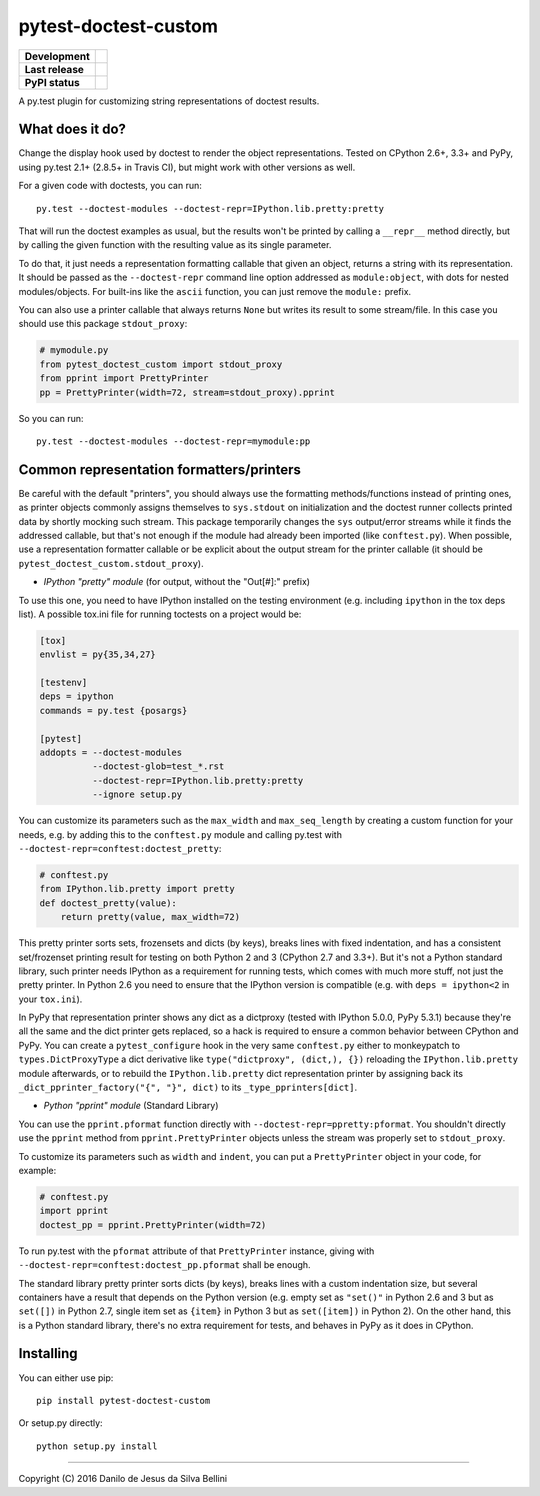 pytest-doctest-custom
=====================

.. list-table::
  :stub-columns: 1

  * - Development
    - |travis| |coveralls|
  * - Last release
    - |v| |pyversions| |implementation|
  * - PyPI status
    - |dm| |format| |status| |l|

.. summary

A py.test plugin for customizing string representations of doctest results.

.. summary end


What does it do?
----------------

Change the display hook used by doctest to render the object representations.
Tested on CPython 2.6+, 3.3+ and PyPy, using py.test 2.1+ (2.8.5+ in Travis
CI), but might work with other versions as well.

For a given code with doctests, you can run::

  py.test --doctest-modules --doctest-repr=IPython.lib.pretty:pretty

That will run the doctest examples as usual, but the results won't be printed
by calling a ``__repr__`` method directly, but by calling the given function
with the resulting value as its single parameter.

To do that, it just needs a representation formatting callable that given an
object, returns a string with its representation. It should be passed as the
``--doctest-repr`` command line option addressed as ``module:object``, with
dots for nested modules/objects. For built-ins like the ``ascii`` function,
you can just remove the ``module:`` prefix.

You can also use a printer callable that always returns ``None`` but
writes its result to some stream/file. In this case you should use this
package ``stdout_proxy``:

.. code-block:: python

  # mymodule.py
  from pytest_doctest_custom import stdout_proxy
  from pprint import PrettyPrinter
  pp = PrettyPrinter(width=72, stream=stdout_proxy).pprint

So you can run::

  py.test --doctest-modules --doctest-repr=mymodule:pp


Common representation formatters/printers
-----------------------------------------

Be careful with the default "printers", you should always use the formatting
methods/functions instead of printing ones, as printer objects commonly
assigns themselves to ``sys.stdout`` on initialization and the doctest runner
collects printed data by shortly mocking such stream. This package temporarily
changes the ``sys`` output/error streams while it finds the addressed
callable, but that's not enough if the module had already been imported
(like ``conftest.py``). When possible, use a representation formatter callable
or be explicit about the output stream for the printer callable (it should be
``pytest_doctest_custom.stdout_proxy``).

* *IPython "pretty" module* (for output, without the "Out[#]:" prefix)

To use this one, you need to have IPython installed on the testing
environment (e.g. including ``ipython`` in the tox deps list). A possible
tox.ini file for running toctests on a project would be:

.. code-block:: ini

  [tox]
  envlist = py{35,34,27}

  [testenv]
  deps = ipython
  commands = py.test {posargs}

  [pytest]
  addopts = --doctest-modules
            --doctest-glob=test_*.rst
            --doctest-repr=IPython.lib.pretty:pretty
            --ignore setup.py

You can customize its parameters such as the ``max_width`` and
``max_seq_length`` by creating a custom function for your needs, e.g. by
adding this to the ``conftest.py`` module and calling py.test with
``--doctest-repr=conftest:doctest_pretty``:

.. code-block:: python

  # conftest.py
  from IPython.lib.pretty import pretty
  def doctest_pretty(value):
      return pretty(value, max_width=72)

This pretty printer sorts sets, frozensets and dicts (by keys), breaks lines
with fixed indentation, and has a consistent set/frozenset printing result for
testing on both Python 2 and 3 (CPython 2.7 and 3.3+). But it's not a Python
standard library, such printer needs IPython as a requirement for running
tests, which comes with much more stuff, not just the pretty printer.
In Python 2.6 you need to ensure that the IPython version is compatible (e.g.
with ``deps = ipython<2`` in your ``tox.ini``).

In PyPy that representation printer shows any dict as a dictproxy (tested with
IPython 5.0.0, PyPy 5.3.1) because they're all the same and the dict printer
gets replaced, so a hack is required to ensure a common behavior between
CPython and PyPy. You can create a ``pytest_configure`` hook in the very same
``conftest.py`` either to monkeypatch to ``types.DictProxyType`` a dict
derivative like ``type("dictproxy", (dict,), {})`` reloading the
``IPython.lib.pretty`` module afterwards, or to rebuild the
``IPython.lib.pretty`` dict representation printer by assigning back its
``_dict_pprinter_factory("{", "}", dict)`` to its ``_type_pprinters[dict]``.

* *Python "pprint" module* (Standard Library)

You can use the ``pprint.pformat`` function directly with
``--doctest-repr=ppretty:pformat``. You shouldn't directly use the ``pprint``
method from ``pprint.PrettyPrinter`` objects unless the stream was properly
set to ``stdout_proxy``.

To customize its parameters such as ``width`` and ``indent``, you can put a
``PrettyPrinter`` object in your code, for example:

.. code-block:: python

  # conftest.py
  import pprint
  doctest_pp = pprint.PrettyPrinter(width=72)

To run py.test with the ``pformat`` attribute of that ``PrettyPrinter``
instance, giving with ``--doctest-repr=conftest:doctest_pp.pformat`` shall be
enough.

The standard library pretty printer sorts dicts (by keys), breaks lines with a
custom indentation size, but several containers have a result that depends on
the Python version (e.g. empty set as ``"set()"`` in Python 2.6 and 3 but as
``set([])`` in Python 2.7, single item set as ``{item}`` in Python 3 but as
``set([item])`` in Python 2). On the other hand, this is a Python standard
library, there's no extra requirement for tests, and behaves in PyPy as it
does in CPython.


Installing
----------

You can either use pip::

  pip install pytest-doctest-custom

Or setup.py directly::

  python setup.py install


----

Copyright (C) 2016 Danilo de Jesus da Silva Bellini

.. |travis| image::
  https://img.shields.io/travis/danilobellini/pytest-doctest-custom/master.svg
  :target: https://travis-ci.org/danilobellini/pytest-doctest-custom
  :alt: Travis CI builds

.. |coveralls| image::
  https://img.shields.io/coveralls/danilobellini/pytest-doctest-custom/master.svg
  :target: https://coveralls.io/r/danilobellini/pytest-doctest-custom
  :alt: Coveralls coverage report (pytest>=2.8.0)

.. |v| image::
  https://img.shields.io/pypi/v/pytest-doctest-custom.svg
  :target: https://pypi.python.org/pypi/pytest-doctest-custom
  :alt: Last stable version (PyPI)

.. |pyversions| image::
  https://img.shields.io/pypi/pyversions/pytest-doctest-custom.svg
  :target: https://pypi.python.org/pypi/pytest-doctest-custom
  :alt: Python versions (PyPI)

.. |implementation| image::
  https://img.shields.io/pypi/implementation/pytest-doctest-custom.svg
  :target: https://pypi.python.org/pypi/pytest-doctest-custom
  :alt: Python implementations (PyPI)

.. |dm| image::
  https://img.shields.io/pypi/dm/pytest-doctest-custom.svg
  :target: https://pypi.python.org/pypi/pytest-doctest-custom
  :alt: Downloads (PyPI)

.. |format| image::
  https://img.shields.io/pypi/format/pytest-doctest-custom.svg
  :target: https://pypi.python.org/pypi/pytest-doctest-custom
  :alt: Distribution format (PyPI)

.. |status| image::
  https://img.shields.io/pypi/status/pytest-doctest-custom.svg
  :target: https://pypi.python.org/pypi/pytest-doctest-custom
  :alt: Project status (PyPI)

.. |l| image::
  https://img.shields.io/pypi/l/pytest-doctest-custom.svg
  :target: https://pypi.python.org/pypi/pytest-doctest-custom
  :alt: License (PyPI)
